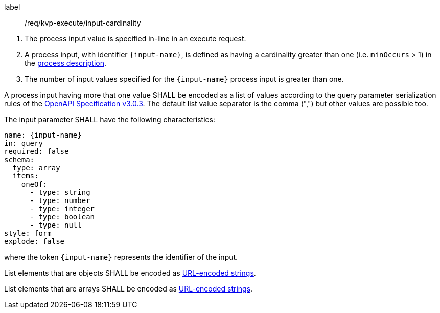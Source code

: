 [[req_kvp-execute_input-cardinality]]
[requirement]
====
[%metadata]
label:: /req/kvp-execute/input-cardinality
[.component,class=conditions]
--
. The process input value is specified in-line in an execute request.
. A process input, with identifier `{input-name}`, is defined as having a cardinality greater than one (i.e. `minOccurs` > 1) in the <<sc_process_description,process description>>.
. The number of input values specified for the `{input-name}` process input is greater than one.
--

[.component,class=part]
--
A process input having more that one value SHALL be encoded as a list of values according to the query parameter serialization rules of the https://spec.openapis.org/oas/v3.0.3#parameter-object[OpenAPI Specification v3.0.3].  The default list value separator is the comma (",") but other values are possible too.
--

[.component,class=part]
--
The input parameter SHALL have the following characteristics:

[source,yaml]
----
name: {input-name}
in: query
required: false
schema:
  type: array
  items:
    oneOf:
      - type: string
      - type: number
      - type: integer
      - type: boolean
      - type: null
style: form
explode: false
----

where the token `{input-name}` represents the identifier of the input.
--

[.component,class=part]
--
List elements that are objects SHALL be encoded as <<kvp-complex-value-input,URL-encoded strings>>.
--

[.component,class=part]
--
List elements that are arrays SHALL be encoded as <<kvp-array-value-input,URL-encoded strings>>.
--
====

